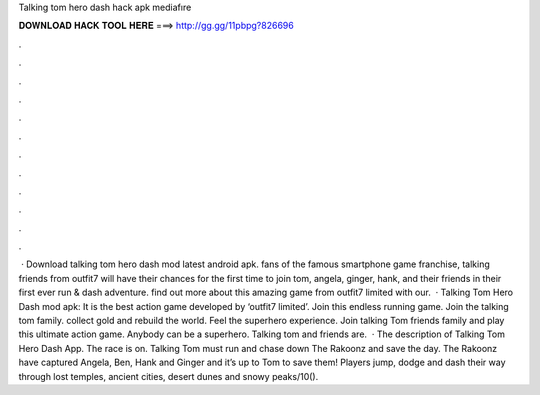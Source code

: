 Talking tom hero dash hack apk mediafıre

𝐃𝐎𝐖𝐍𝐋𝐎𝐀𝐃 𝐇𝐀𝐂𝐊 𝐓𝐎𝐎𝐋 𝐇𝐄𝐑𝐄 ===> http://gg.gg/11pbpg?826696

.

.

.

.

.

.

.

.

.

.

.

.

 · Download talking tom hero dash mod latest android apk. fans of the famous smartphone game franchise, talking friends from outfit7 will have their chances for the first time to join tom, angela, ginger, hank, and their friends in their first ever run & dash adventure. find out more about this amazing game from outfit7 limited with our.  · Talking Tom Hero Dash mod apk: It is the best action game developed by ‘outfit7 limited’. Join this endless running game. Join the talking tom family. collect gold and rebuild the world. Feel the superhero experience. Join talking Tom friends family and play this ultimate action game. Anybody can be a superhero. Talking tom and friends are.  · The description of Talking Tom Hero Dash App. The race is on. Talking Tom must run and chase down The Rakoonz and save the day. The Rakoonz have captured Angela, Ben, Hank and Ginger and it’s up to Tom to save them! Players jump, dodge and dash their way through lost temples, ancient cities, desert dunes and snowy peaks/10().
